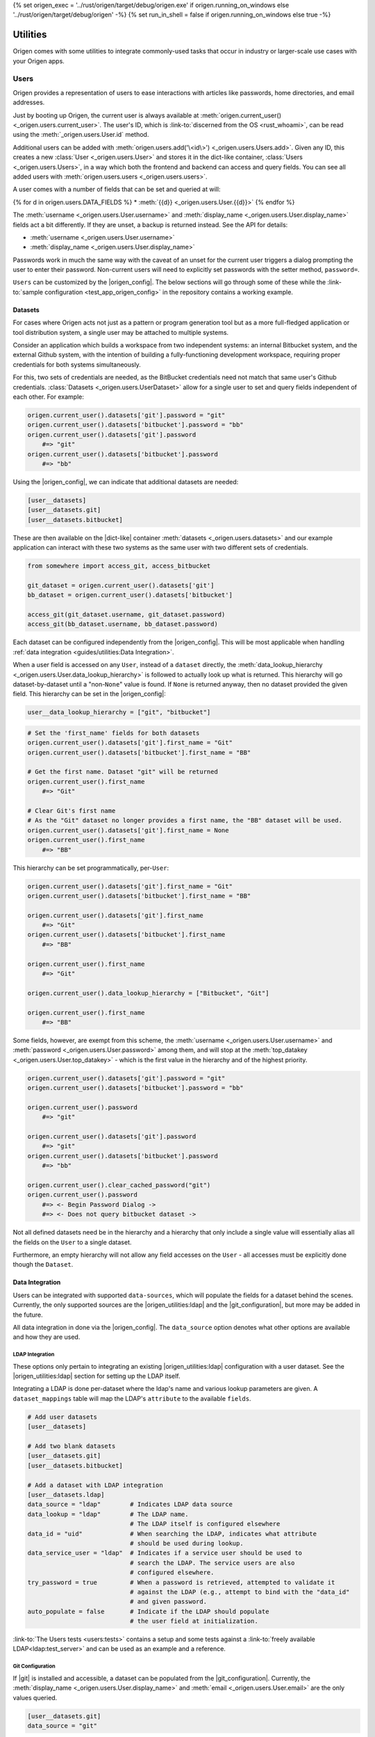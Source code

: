{% set origen_exec = '../rust/origen/target/debug/origen.exe' if origen.running_on_windows else '../rust/origen/target/debug/origen' -%}
{% set run_in_shell = false if origen.running_on_windows else true -%}

Utilities
=========

Origen comes with some utilities to integrate commonly-used tasks that occur in industry or larger-scale use cases with your Origen apps.

Users
-----

Origen provides a representation of users to ease interactions with articles like passwords,
home directories, and email addresses.

Just by booting up Origen, the current user is always available at :meth:`origen.current_user() <_origen.users.current_user>`. The user's ID, which is  :link-to:`discerned from the OS <rust_whoami>`, can be read using the :meth:`_origen.users.User.id` method.

Additional users can be added with :meth:`origen.users.add('\<id\>') <_origen.users.Users.add>`. Given any ID, this creates a new :class:`User <_origen.users.User>` and stores it in the dict-like container, :class:`Users <_origen.users.Users>`, in a way which both the frontend and backend can access and query fields. You can see all added users with :meth:`origen.users.users <_origen.users.users>`.

A user comes with a number of fields that can be set and queried at will:

{% for d in origen.users.DATA_FIELDS %}
* :meth:`{{d}} <_origen.users.User.{{d}}>`
{% endfor %}

The :meth:`username <_origen.users.User.username>` and :meth:`display_name <_origen.users.User.display_name>` fields act a bit differently. If they are unset, a backup is returned instead. See the API for details:

* :meth:`username <_origen.users.User.username>`
* :meth:`display_name <_origen.users.User.display_name>`

Passwords work in much the same way with the caveat of an unset for the current user triggers a dialog prompting the user to enter their password. Non-current users will need to explicitly set passwords with the setter method, ``password=``.

``Users`` can be customized by the |origen_config|. The below sections will go through some of these while the :link-to:`sample configuration <test_app_origen_config>` in the repository contains a working example.

Datasets
^^^^^^^^

For cases where Origen acts not just as a pattern or program generation tool but as a more full-fledged application or tool distribution system, a single user may be attached to multiple systems.

Consider an application which builds a workspace from two independent systems: an internal Bitbucket system, and the external Github system, with the intention of building a fully-functioning development workspace, requiring proper credentials for both systems simultaneously.

For this, two sets of credentials are needed, as the BitBucket credentials need not match that same user's Github credentials. :class:`Datasets <_origen.users.UserDataset>` allow for a single user to set and query fields independent of each other. For example:

.. code:: python

    origen.current_user().datasets['git'].password = "git"
    origen.current_user().datasets['bitbucket'].password = "bb"
    origen.current_user().datasets['git'].password
        #=> "git"
    origen.current_user().datasets['bitbucket'].password
        #=> "bb"

Using the |origen_config|, we can indicate that additional datasets are needed:

.. code:: toml

    [user__datasets]
    [user__datasets.git]
    [user__datasets.bitbucket]

These are then available on the |dict-like| container :meth:`datasets <_origen.users.datasets>` and our example application can interact with these two systems as the same user with two different sets of credentials.

.. code:: python

    from somewhere import access_git, access_bitbucket

    git_dataset = origen.current_user().datasets['git']
    bb_dataset = origen.current_user().datasets['bitbucket']

    access_git(git_dataset.username, git_dataset.password)
    access_git(bb_dataset.username, bb_dataset.password)

Each dataset can be configured independently from the |origen_config|. This will be most applicable when handling :ref:`data integration <guides/utilities:Data Integration>`.

When a user field is accessed on any ``User``, instead of a ``dataset`` directly, the :meth:`data_lookup_hierarchy <_origen.users.User.data_lookup_hierarchy>` is followed to actually look up what is returned. This hierarchy will go dataset-by-dataset until a "non-``None``" value is found. If ``None`` is returned anyway, then no dataset provided the given field. This hierarchy can be set in the |origen_config|:

.. code:: toml

    user__data_lookup_hierarchy = ["git", "bitbucket"]

.. code:: python

    # Set the 'first_name' fields for both datasets
    origen.current_user().datasets['git'].first_name = "Git"
    origen.current_user().datasets['bitbucket'].first_name = "BB"

    # Get the first name. Dataset "git" will be returned
    origen.current_user().first_name
        #=> "Git"

    # Clear Git's first name
    # As the "Git" dataset no longer provides a first name, the "BB" dataset will be used.
    origen.current_user().datasets['git'].first_name = None
    origen.current_user().first_name
        #=> "BB"

This hierarchy can be set programmatically, per-``User``:

.. code:: python

    origen.current_user().datasets['git'].first_name = "Git"
    origen.current_user().datasets['bitbucket'].first_name = "BB"

    origen.current_user().datasets['git'].first_name
        #=> "Git"
    origen.current_user().datasets['bitbucket'].first_name
        #=> "BB"

    origen.current_user().first_name
        #=> "Git"

    origen.current_user().data_lookup_hierarchy = ["Bitbucket", "Git"]

    origen.current_user().first_name
        #=> "BB"

Some fields, however, are exempt from this scheme, the :meth:`username <_origen.users.User.username>` and :meth:`password <_origen.users.User.password>` among them, and will stop at the :meth:`top_datakey <_origen.users.User.top_datakey>` - which is the first value in the hierarchy and of the highest priority.

.. code:: python

    origen.current_user().datasets['git'].password = "git"
    origen.current_user().datasets['bitbucket'].password = "bb"

    origen.current_user().password
        #=> "git"

    origen.current_user().datasets['git'].password
        #=> "git"
    origen.current_user().datasets['bitbucket'].password
        #=> "bb"

    origen.current_user().clear_cached_password("git")
    origen.current_user().password
        #=> <- Begin Password Dialog ->
        #=> <- Does not query bitbucket dataset ->

Not all defined datasets need be in the hierarchy and a hierarchy that only include a single value will essentially alias all the fields on the ``User`` to a single dataset.

Furthermore, an empty hierarchy will not allow any field accesses on the ``User`` - all accesses must be explicitly done though the ``Dataset``.

Data Integration
^^^^^^^^^^^^^^^^

Users can be integrated with supported ``data-sources``, which will populate the fields for a dataset behind the scenes. Currently, the only supported sources are the |origen_utilities:ldap| and the |git_configuration|, but more may be added in the future.

All data integration in done via the |origen_config|. The ``data_source`` option denotes what other options are available and how they are used.

LDAP Integration
&&&&&&&&&&&&&&&&

These options only pertain to integrating an existing |origen_utilities:ldap| configuration with a user dataset. See the |origen_utilities:ldap| section for setting up the LDAP itself.

Integrating a LDAP is done per-dataset where the ldap's name and various lookup parameters are given. A ``dataset_mappings`` table will map the LDAP's ``attribute`` to the available  ``fields``.

.. code:: toml

    # Add user datasets
    [user__datasets]

    # Add two blank datasets
    [user__datasets.git]
    [user__datasets.bitbucket]

    # Add a dataset with LDAP integration
    [user__datasets.ldap]
    data_source = "ldap"        # Indicates LDAP data source
    data_lookup = "ldap"        # The LDAP name.
                                # The LDAP itself is configured elsewhere
    data_id = "uid"             # When searching the LDAP, indicates what attribute
                                # should be used during lookup.
    data_service_user = "ldap"  # Indicates if a service user should be used to
                                # search the LDAP. The service users are also
                                # configured elsewhere.
    try_password = true         # When a password is retrieved, attempted to validate it
                                # against the LDAP (e.g., attempt to bind with the "data_id"
                                # and given password.
    auto_populate = false       # Indicate if the LDAP should populate
                                # the user field at initialization.

:link-to:`The Users tests <users:tests>` contains a setup and some tests against a :link-to:`freely available LDAP<ldap:test_server>` and can be used as an example and a reference.

Git Configuration
&&&&&&&&&&&&&&&&&

If |git| is installed and accessible, a dataset can be populated from the |git_configuration|. Currently, the :meth:`display_name <_origen.users.User.display_name>` and :meth:`email <_origen.users.User.email>` are the only values queried.

.. code:: toml

    [user__datasets.git]
    data_source = "git"

More On Passwords
^^^^^^^^^^^^^^^^^

Password Caching
&&&&&&&&&&&&&&&&

By default, users who have had their passwords set and validated will have them stored in the |linux_keyring| (or the |windows_credential_manager|) for future retrieval.

This can be explicitly set in the |origen_config| by setting the ``user__password_cache_option`` to either ``true`` or ``keyring``.

A second option is to store the passwords in the |origen_utilities:session_store|. Passwords stored here are encrypted using Origen's |default_encryption_key| and |default_encryption_nonce|, so this is really just to avoid plaintext password storage as opposed to an actual security mechanism, but these too can be overridden by the |origen_config|.

.. code:: python

    # Allows passwords to be stored in the user's session store
    user__cache_passwords = "session"

    # Allows custom encryption keys used by passwords only
    # These must conform to AES-256 GCM standards
    password_encryption_key = "..."
    password_encryption_nonce = "..."

Regardless of the caching mechanism used, passwords stored will persists not just across invocations but across applications, as well as being available in global invocations.

In addition to the *password dialog* and the ``password=`` method shown previously, passwords for the current user can be set and cleared on the command line with the ``credentials`` command:

{{ insert_cmd_output(origen_exec + " credentials --help", shell=run_in_shell) }}

Password caching can also be disabled entirely by setting ``user__password_cache_option`` to either ``false`` or ``none``.

Password "Reasons"
&&&&&&&&&&&&&&&&&&

Returning :link-to:`to the example from Datasets <origen_utilities:user_datasets>` momentarily, recall that password datasets can be retrieved on a per-dataset basis. There is an alternative though: passwords can be retrieved for the given *reason*, which will attempt to match an arbitrary ``string`` with its corresponding dataset.

These "reasons" are set in the |origen_config| and are retrieved by passing the reason
into the :meth:`password_for <_origen.users.User.password_for>` method. Without other options, this will raise an exception if the password reason is not found. :meth:`dataset_for <_origen.users.User.dataset_for>` can query if a dataset matches the given reason.

.. code:: toml

    [user__password_reasons]
    "just because" = "git"

.. code:: python

    origen.current_user().default_dataset
        #=> "bitbucket"
    origen.current_user().dataset["git"].password = "git_pw"
    origen.current_user().dataset["bitbucket"].password = "bb_pw"

    origen.current_user().password_for("just because")
        #=> "git_pw"

    origen.current_user().password_for("no reason")
        #=> Error

A ``default dataset`` option will return the password for that dataset in the event the reason is unmatched. The special value ``None`` can also be given to return the global default dataset:

.. code:: python

    origen.current_user().password_for("no reason", default: "git")
        #=> "git_pw"

    origen.current_user().password_for("no reason", default: None)
        #=> "bb_pw"

Password Validation
&&&&&&&&&&&&&&&&&&&

If a ``data_source`` is available, passwords can be validated against the given system. By default, passwords will always be validated when the setup allows but this can be disabled on a per-dataset basis with the ``try_password`` key.

Service Users
&&&&&&&&&&&&&

*Service users*, or possibly known as *functional accounts*, are accounts with a dedicated purpose, usually to interact with a system on other's behalf. These users can be added in the |origen_config|:

.. code:: toml

    # Create a service account 'service' with username 'serv' and password 'pass'
    [service_users]
    [service_users.service]
    username = "serv"
    password = "pass"

See Also
^^^^^^^^

* :class:`_origen.users.Users`
* :class:`_origen.users.User`
* |users:tests|

LDAP
----

Origen includes a wrapper for the ``Lightweight Directory Access Protocol``, or |ldap:wiki|, an interface common in corporate environments for storing user data.

LDAP instances are added via |origen_config|. A single LDAP only has a few parameters:

.. code-block:: toml

    # Denote that there are LDAPs
    [ldaps]

    # A single LDAP configuration, with name "forumsys"
    [ldaps.forumsys]
    # Required server and port location, combined into one URL
    server = "ldap://ldap.forumsys.com:389"

    # Required base DN for all operations, including binding
    base = "dc=example,dc=com"

    # Optional auth scheme. Currently, only "simple_bind" exists, but others
    # may be added in the future.
    auth = "simple_bind"

    # Optional service user account to use for binding and searching.
    # If none is given, the 'username' and 'password' parameters will be used.
    service_user = "ldap_account"

    # Username and password to use for binding, if the service user is not given.
    # If a service user is given, these are ignored.
    username = "u"
    password = "p"

Note: the above is a configuration for a :link-to:`free LDAP server <ldap:test_server>` and should work for testing or debug. See the |ldap:tests| for example interactions with this system.

Added LDAPs are available as :class:`origen.ldaps <_origen.utility.ldap.LDAPs>`, a |dict-like| container:

.. code:: python

    origen.ldaps.keys
        #=> ['forumsys']
    
    origen.ldaps['forumsys']
        #=> _origen.utility.ldap.LDAP

    # Bind (connect to, with the service user or username/password, depending on which was given)
    origen.ldaps['forumsys'].bind()
        #=> True # if successful

Common Methods
^^^^^^^^^^^^^^

The LDAP wrapper has two main purposes: general searches and validating user's credentials.

Searching can be done using the :meth:`search <_origen.utility.ldap.LDAP.search>` method. This takes a |ldap:filter| and an attribute list and spits out the resulting query. For simpler searches, where the |ldap:filter| is expected to return exactly one or zero entries, you can use :meth:`search_single_filter <_origen.utility.ldap.LDAP.search_single_filter>` to get a friendlier return value. If more than one entry is returned then an error is raised.

The :meth:`validate_credentials <_origen.utility.ldap.LDAP.validate_credentials>` method will check that the given username and password validates against the LDAP. The state of the LDAP itself is unchanged.

Implementation note: this method looks strictly for ``error code 49``, |ldap:invalid_credentials|. An exception will be raised for other error codes.

Scope Of Origen's LDAP
^^^^^^^^^^^^^^^^^^^^^^

Currently, the LDAP wrapper does not support modification functions and there are no plans to add these by the core team at this team.

For authentication, only "simple_bind", by providing a username and password, is supported. More auth schemes can be added as needed but the core team does not currently have a means to validate them, so they are omitted. If additional auth schemes are needed, please |open_a_ticket| to start the discussion.

LDAP Resources
^^^^^^^^^^^^^^

For more information on Origen's LDAP, see the resources below:

* :class:`origen.ldaps <_origen.utility.ldap.LDAPs>`
* :class:`ldap API <_origen.utility.ldap.LDAP>`
* |ldap:filters|
* |ldap:wiki|
* |ldap:tests|
* |ldap:test_server|

Mailer
------

A simple command-line interface is also available:

{{ insert_cmd_output(origen_exec + " mailer --help", shell=run_in_shell) }}

Session Storage
---------------

Some features or :link-to:`plugins <origen_plugins>` cache simple data pieces regarding the current user, workspace configuration, environment, or other aspects - |origen_utilities:password_caching| being one - where the data should persists across invocations. Origen's :class:`session store <_origen.utility.session_store.SessionStore>` provides an interface for such a task.

The current session is accessed through ``origen.app.session`` and has two key functions: :meth:`store <_origen.utility.session_store.SessionStore.store>` and :meth:`get <_origen.utility.session_store.SessionStore.get>`. As their names suggest, ``store`` will put data into the session, storing it for future retrievals while ``get`` will retrieve previously stored data.

.. code:: python

    origen.app.session.get("val")
        #=> None
    origen.app.session.store("val", 1)
    origen.app.session.get("val")
        #=> 1
    origen.app.session.store("val 2", 2)
    origen.app.session.get("val 2")
        #=> 2

:meth:`delete <_origen.utility.session_store.SessionStore.delete>` will remove an item from the session entirely, returning the deleted value. However, this can also be achieved by storing a ``None`` value, but without getting the value back:

.. code:: python

    origen.app.session.get("val")
        #=> 1
    origen.app.session.get("val 2")
        #=> 2
    
    origen.app.session.delete("val")
        #=> 1
    origen.app.session.get("val")
        #=> None

    origen.app.session.store("val 2", None)
    origen.app.session.get("val 2")
        #=> None

Session Scopes
^^^^^^^^^^^^^^

Previously, we used ``origen.app.session()`` to get handle on the application's session. As
the name would suggest, this session is application specific. Navigating to a different Origen
application's workspace will not carry any of the previous application's session data over.

For session data that should exists for a given user across all of their applications, or even outside of an application, the ``user session`` can be used. :link-to:`Password caching <origen_utilities:password_caching>` is one such item stored in the user's session, as opposed to the application's. Other than scope, this session store behaves identically to the application session.

This session is accessed as :meth:`origen.session_store.user_session() <_origen.utility.session_store.user_session>`.

Session Namespaces
^^^^^^^^^^^^^^^^^^

Using ``session()`` without any arguments yields generic session storage for the application. For organizational purposes, and to ensure that different features or plugins do not inadvertently step on each other, an optional ``str`` argument will grab an entirely disjoint session under that name.

.. code:: python

    origen.session_store.app_session().store("test", 1)
    origen.session_store.app_session("alt").store("test", 2)

    origen.session_store.app_session().get("test")
        #=> 1
    origen.session_store.app_session("alt").get("test")
        #=> 2

This same feature is available for ``user sessions`` as well.

For plugins, the instance itself can be passed to yield its dedicated session. Note however that
this is only a syntactic difference and yields the same session as if plugin's name was used
instead.

.. code:: python

    pl = origen.plugins("python_plugin")

    # Retrieve a plugins app session
    # These two are equivalent
    origen.session_store.app_session(pl)
    origen.session_store.app_session(pl.name)

    # Same is true for user sessions
    origen.session_store.user_session(pl)
    origen.session_store.user_session(pl.name)

As a syntactic shortcut, a plugin's session can also be retrieved from the plugin itself:

.. code:: python

    pl.session
        #=> origen.session_store.app_session(pl)
    
    pl.user_session
        #=> origen.session_store.user_session(pl)

Data Serialization
^^^^^^^^^^^^^^^^^^

Almost any Python object can be stored in the session. Standard objects which could also be
used by the Rust backend, such as strings, numbers, booleans, or lists of those types, are
stored directly. Any other objects, such as custom classes, are serialized using |pickle|.

You can opt to store and get data through your own serialization mechanism. The method :meth:`store_serialized <_origen.utility.session_store.SessionStore.store_serialized>` will bypass any serialization or data type inference occurring in the backend and simply store the given |bytes| directly. When it is retrieved, via the standard :meth:`get <_origen.utility.session_store.SessionStore.get>` method, the |bytes| are retrieved. See the |session_store:tests| for an example
of storing via |marshal|.

.. Session File Data
.. ^^^^^^^^^^^^^^^^^

Session Store Resources
^^^^^^^^^^^^^^^^^^^^^^^

* :class:`SessionStore API <_origen.utility.session_store.SessionStore>`
* |session_store:tests|
